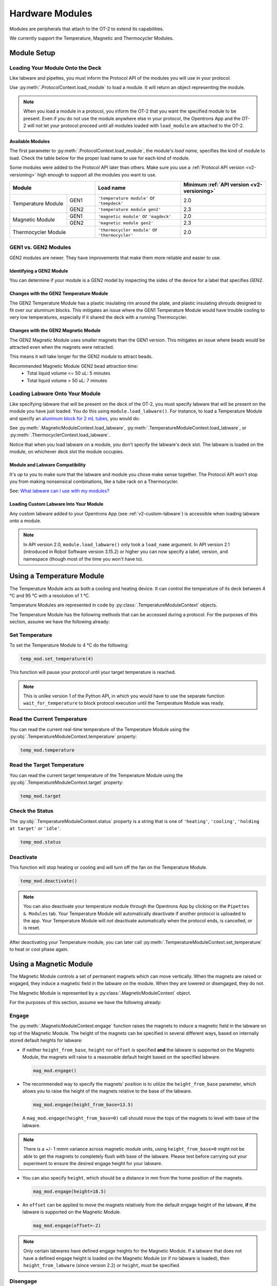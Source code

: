 .. _new_modules:

################
Hardware Modules
################

Modules are peripherals that attach to the OT-2 to extend its capabilities.

We currently support the Temperature, Magnetic and Thermocycler Modules.

************
Module Setup
************

Loading Your Module Onto the Deck
=================================

Like labware and pipettes, you must inform the Protocol API of the modules you will use in your protocol.

Use :py:meth:`.ProtocolContext.load_module` to load a module.  It will return an object representing the module.

.. code-block:: python
    :substitutions:

    from opentrons import protocol_api

    metadata = {'apiLevel': '|apiLevel|'}

    def run(protocol: protocol_api.ProtocolContext):
         # Load a Magnetic Module GEN2 in deck slot 1.
         magnetic_module = protocol.load_module('magnetic module gen2', 1)
         
         # Load a Temperature Module GEN1 in deck slot 3.
         temperature_module = protocol.load_module('temperature module', 3)

.. note::

    When you load a module in a protocol, you inform the OT-2 that you want the specified module to be present. Even if you do not use the module anywhere else in your protocol, the Opentrons App and the OT-2 will not let your protocol proceed until all modules loaded with ``load_module`` are attached to the OT-2.

.. versionadded:: 2.0

Available Modules
-----------------

The first parameter to :py:meth:`.ProtocolContext.load_module`, the module's *load name,* specifies the kind of module to load.
Check the table below for the proper load name to use for each kind of module.

Some modules were added to the Protocol API later than others.
Make sure you use a :ref:`Protocol API version <v2-versioning>` high enough to support all the modules you want to use.

.. table::
   :widths: 2 1 3 3
   
   +--------------------+-------------------------------+------------------------------------+
   | Module             | Load name                     | Minimum                            |
   |                    |                               | :ref:`API version <v2-versioning>` |
   +=============+======+===============================+====================================+
   | Temperature | GEN1 | ``'temperature module'``      | 2.0                                |
   | Module      |      | or ``'tempdeck'``             |                                    |
   |             +------+-------------------------------+------------------------------------+
   |             | GEN2 | ``'temperature module gen2'`` | 2.3                                |
   +-------------+------+-------------------------------+------------------------------------+
   | Magnetic    | GEN1 | ``'magnetic module'``         | 2.0                                |
   | Module      |      | or ``'magdeck'``              |                                    |
   |             +------+-------------------------------+------------------------------------+
   |             | GEN2 | ``'magnetic module gen2'``    | 2.3                                |
   +-------------+------+-------------------------------+------------------------------------+
   | Thermocycler       | ``'thermocycler module'``     | 2.0                                |
   | Module             | or ``'thermocycler'``         |                                    |
   +--------------------+-------------------------------+------------------------------------+


GEN1 vs. GEN2 Modules
=====================

GEN2 modules are newer.
They have improvements that make them more reliable and easier to use.

Identifying a GEN2 Module
-------------------------

You can determine if your module is a GEN2 model by inspecting the sides of the device for a label that specifies `GEN2`.

Changes with the GEN2 Temperature Module
----------------------------------------

The GEN2 Temperature Module has a plastic insulating rim around the plate, and plastic insulating shrouds designed to fit over our aluminum blocks.
This mitigates an issue where the GEN1 Temperature Module would have trouble cooling to very low temperatures, especially if it shared the deck with a running Thermocycler.

Changes with the GEN2 Magnetic Module
-------------------------------------

The GEN2 Magnetic Module uses smaller magnets than the GEN1 version.
This mitigates an issue where beads would be attracted even when the magnets were retracted.

This means it will take longer for the GEN2 module to attract beads.

Recommended Magnetic Module GEN2 bead attraction time:
    - Total liquid volume <= 50 uL: 5 minutes
    - Total liquid volume > 50 uL: 7 minutes


Loading Labware Onto Your Module
================================

Like specifying labware that will be present on the deck of the OT-2, you must specify labware that will be present on the module you have just loaded.
You do this using ``module.load_labware()``. For instance, to load a Temperature Module and specify an `aluminum block for 2 mL tubes <https://labware.opentrons.com/opentrons_24_aluminumblock_generic_2ml_screwcap?category=aluminumBlock>`_, you would do:

.. code-block:: python
    :substitutions:

    from opentrons import protocol_api

    metadata = {'apiLevel': '|apiLevel|'}

    def run(protocol: protocol_api.ProtocolContext):
         module = protocol.load_module('Temperature Module', slot)
         my_labware = module.load_labware('opentrons_24_aluminumblock_generic_2ml_screwcap',
                                          label='Temperature-Controlled Tubes')

See
:py:meth:`.MagneticModuleContext.load_labware`,
:py:meth:`.TemperatureModuleContext.load_labware`,
or :py:meth:`.ThermocyclerContext.load_labware`.

Notice that when you load labware on a module, you don't specify the labware's deck slot.  The labware is loaded on the module, on whichever deck slot the module occupies.


.. versionadded:: 2.0

Module and Labware Compatibility
--------------------------------

It's up to you to make sure that the labware and module you chose make sense together.
The Protocol API won't stop you from making nonsensical combinations, like a tube rack on a Thermocycler.

See: `What labware can I use with my modules? <https://support.opentrons.com/en/articles/3540964-what-labware-can-i-use-with-my-modules>`__

Loading Custom Labware Into Your Module
---------------------------------------

Any custom labware added to your Opentrons App (see :ref:`v2-custom-labware`) is accessible when loading labware onto a module.

.. versionadded:: 2.1

.. note::

    In API version 2.0, ``module.load_labware()`` only took a ``load_name`` argument. In API version 2.1 (introduced in Robot Software version 3.15.2) or higher you can now specify a label, version, and namespace (though most of the time you won't have to).


**************************
Using a Temperature Module
**************************

The Temperature Module acts as both a cooling and heating device. It can control the temperature
of its deck between 4 °C and 95 °C with a resolution of 1 °C.

Temperature Modules are represented in code by :py:class:`.TemperatureModuleContext` objects.

The Temperature Module has the following methods that can be accessed during a protocol. For the purposes of this
section, assume we have the following already:

.. code-block:: python
    :substitutions:

    from opentrons import protocol_api

    metadata = {'apiLevel': '|apiLevel|'}

    def run(protocol: protocol_api.ProtocolContext):
        temp_mod = protocol.load_module('temperature module', '1')
        plate = temp_mod.load_labware('corning_96_wellplate_360ul_flat')
        # The code from the rest of the examples in this section goes here

.. versionadded:: 2.0

Set Temperature
===============

To set the Temperature Module to 4 °C do the following:

.. code-block:: python

    temp_mod.set_temperature(4)

This function will pause your protocol until your target temperature is reached.

.. note::

     This is unlike version 1 of the Python API, in which you would have to use the separate function ``wait_for_temperature`` to block protocol execution until the Temperature Module was ready.

.. versionadded:: 2.0

Read the Current Temperature
============================

You can read the current real-time temperature of the Temperature Module using the :py:obj:`.TemperatureModuleContext.temperature` property:

.. code-block:: python

    temp_mod.temperature

.. versionadded:: 2.0

Read the Target Temperature
===========================

You can read the current target temperature of the Temperature Module using the :py:obj:`.TemperatureModuleContext.target` property:

.. code-block:: python

    temp_mod.target

.. versionadded:: 2.0

Check the Status
================

The :py:obj:`.TemperatureModuleContext.status` property is a string that is one of  ``'heating'``, ``'cooling'``, ``'holding at target'`` or ``'idle'``.

.. code-block:: python

    temp_mod.status

Deactivate
==========

This function will stop heating or cooling and will turn off the fan on the Temperature Module.

.. code-block:: python

    temp_mod.deactivate()

.. note::

    You can also deactivate your temperature module through the Opentrons App by
    clicking on the ``Pipettes & Modules`` tab. Your Temperature Module will automatically
    deactivate if another protocol is uploaded to the app. Your Temperature Module will
    *not* deactivate automatically when the protocol ends, is cancelled, or is reset.

After deactivating your Temperature module, you can later call :py:meth:`.TemperatureModuleContext.set_temperature` to heat or cool phase again.

.. versionadded:: 2.0

***********************
Using a Magnetic Module
***********************

The Magnetic Module controls a set of permanent magnets which can move vertically. When the magnets are raised or engaged, they induce a magnetic field in the labware on the module. When they are lowered or disengaged, they do not.

The Magnetic Module is represented by a :py:class:`.MagneticModuleContext` object.

For the purposes of this section, assume we have the following already:

.. code-block:: python
    :substitutions:

    from opentrons import protocol_api

    metadata = {'apiLevel': '|apiLevel|'}

    def run(protocol: protocol_api.ProtocolContext):
        mag_mod = protocol.load_module('magnetic module', '1')
        plate = mag_mod.load_labware('nest_96_wellplate_100ul_pcr_full_skirt')
        # The code from the rest of the examples in this section goes here

.. versionadded:: 2.0

.. _magnetic-module-engage:

Engage
======

The :py:meth:`.MagneticModuleContext.engage` function raises the magnets to induce a magnetic field in the labware on top of the Magnetic Module. The height of the magnets can be specified in several different ways, based on internally stored default heights for labware:

- If neither ``height_from_base``, ``height`` nor ``offset`` is specified **and** the labware is supported on the Magnetic Module, the magnets will raise to a reasonable default height based on the specified labware.

  .. code-block:: python

      mag_mod.engage()

  .. versionadded:: 2.0

- The recommended way to specify the magnets' position is to utilize the ``height_from_base`` parameter, which allows you to raise the height of the magnets relative to the base of the labware.

  .. code-block:: python

      mag_mod.engage(height_from_base=13.5)

  A ``mag_mod.engage(height_from_base=0)`` call should move the tops of the magnets to level with base of the labware.

  .. versionadded:: 2.2

.. note::
    There is a +/- 1 mmm variance across magnetic module units, using ``height_from_base=0`` might not be able to get the magnets to completely flush with base of the labware. Please test before carrying out your experiment to ensure the desired engage height for your labware.

- You can also specify ``height``, which should be a distance in mm from the home position of the magnets.

  .. code-block:: python

      mag_mod.engage(height=18.5)

  .. versionadded:: 2.0

- An ``offset`` can be applied to move the magnets relatively from the default engage height of the labware, **if** the labware is supported on the Magnetic Module.

  .. code-block:: python

      mag_mod.engage(offset=-2)

  .. versionadded:: 2.0

.. note::

    Only certain labwares have defined engage heights for the Magnetic Module. If a labware that does not have a defined engage height is loaded on the Magnetic Module (or if no labware is loaded), then ``height_from_labware`` (since version 2.2) or ``height``, must be specified.

.. versionadded:: 2.0

Disengage
=========

.. code-block:: python

   mag_mod.disengage()

The Magnetic Module will disengage when the device is turned on. It will not auto-disengage otherwise unless you call :py:meth:`.MagneticModuleContext.disengage` in your protocol.

.. versionadded:: 2.0

Check the Status
================

The :py:obj:`.MagneticModuleContext.status` property is a string that is one of ``'engaged'`` or ``'disengaged'``.

.. code-block:: python

    mag_mod.status


.. _thermocycler-section:

***************************
Using a Thermocycler Module
***************************


The Thermocycler Module allows users to perform complete experiments that require temperature sensitive reactions such as PCR.

There are two heating mechanisms in the Thermocycler. One is the block in which samples are located; the other is the lid heating pad.

The block can control its temperature between 4 °C and 99 °C to the nearest 1 °C.

The lid can control its temperature between 37 °C to 110 °C. Please see our `support article <https://support.opentrons.com/en/articles/3469797-thermocycler-module>`_ on controlling the Thermocycler in the Opentrons App.

For the purposes of this section, assume we have the following already:

.. code-block:: python
    :substitutions:

    from opentrons import protocol_api

    metadata = {'apiLevel': '|apiLevel|'}

    def run(protocol: protocol_api.ProtocolContext):
        tc_mod = protocol.load_module('Thermocycler Module')
        plate = tc_mod.load_labware('nest_96_wellplate_100ul_pcr_full_skirt')

.. note::

    When loading the Thermocycler, it is not necessary to specify a slot.
    This is because the Thermocycler has a default position that covers Slots 7, 8, 10, and 11.
    This is the only valid location for the Thermocycler on the OT-2 deck.

.. versionadded:: 2.0

Lid Motor Control
=================

The Thermocycler can control its temperature with the lid open or closed. When the lid of the Thermocycler is open, the pipettes can access the loaded labware. You can control the lid position with the methods below.

Open Lid
--------

.. code-block:: python

    tc_mod.open_lid()


.. versionadded:: 2.0

Close Lid
---------

.. code-block:: python

    tc_mod.close_lid()

.. versionadded:: 2.0

Lid Temperature Control
=======================

You can control when a lid temperature is set. It is recommended that you set
the lid temperature before executing a Thermocycler profile (see :ref:`thermocycler-profiles`). The range of the Thermocycler lid is
37 °C to 110 °C.

Set Lid Temperature
-------------------

:py:meth:`.ThermocyclerContext.set_lid_temperature` takes one parameter: the ``temperature`` you wish the lid to be set to. The protocol will only proceed once the lid temperature has been reached.

.. code-block:: python

    tc_mod.set_lid_temperature(temperature)

.. versionadded:: 2.0

Block Temperature Control
=========================

To set the block temperature inside the Thermocycler, you can use the method :py:meth:`.ThermocyclerContext.set_block_temperature`. It takes five parameters:
``temperature``, ``hold_time_seconds``, ``hold_time_minutes``, ``ramp_rate`` and ``block_max_volume``. Only ``temperature`` is required; the two ``hold_time`` parameters, ``ramp_rate``, and ``block_max_volume`` are optional.


Temperature
-----------

If you only specify a ``temperature`` in °C, the Thermocycler will hold this temperature indefinitely until powered off.

.. code-block:: python

        tc_mod.set_block_temperature(4)

.. versionadded:: 2.0

Hold Time
---------

If you set a ``temperature`` and a ``hold_time``, the Thermocycler will hold the temperature for the specified amount of time. Time can be passed in as minutes or seconds.

With a hold time, it is important to also include the ``block_max_volume`` parameter. This is to ensure that the sample reaches the target temperature before the hold time counts down.

In the example below, the Thermocycler will hold the 50 µl samples at the specified temperature for 45 minutes and 15 seconds.

If you do not specify a hold time the protocol will proceed once the temperature specified is reached.

.. code-block:: python

        tc_mod.set_block_temperature(4, hold_time_seconds=15, hold_time_minutes=45, block_max_volume=50)

.. versionadded:: 2.0

Block Max Volume
----------------

The Thermocycler's block temperature controller varies its behavior based on the amount of liquid in the wells of its labware. Specifying an accurate volume allows the Thermocycler to precisely track the temperature of the samples. The ``block_max_volume`` parameter is specified in µL and is the volume of the most-full well in the labware that is loaded on the Thermocycler's block. If not specified, it defaults to 25 µL.

.. code-block:: python

        tc_mod.set_block_temperature(4, hold_time_seconds=20, block_max_volume=80)


.. versionadded:: 2.0

Ramp Rate
---------

Lastly, you can modify the ``ramp_rate`` in °C/sec for a given ``temperature``.

.. code-block:: python

        tc_mod.set_block_temperature(4, hold_time_seconds=60, ramp_rate=0.5)

.. warning::

  Do not modify the ``ramp_rate`` unless you know what you're doing.

.. versionadded:: 2.0

.. _thermocycler-profiles:

Thermocycler Profiles
=====================

The Thermocycler can rapidly cycle through temperatures to execute heat-sensitive reactions. These cycles are defined as profiles.


Thermocycler profiles are defined for the Protocol API as lists of dicts. Each dict should have a ``temperature`` key, which specifies the temperature of a profile step, and either or both of ``hold_time_seconds`` or ``hold_time_minutes``, which specify the duration of the step. For instance, this profile commands the Thermocycler to drive its temperature to 10 °C for 30 seconds, and then 60 °C for 45 seconds:


.. code-block:: python

        profile = [
          {'temperature': 10, 'hold_time_seconds': 30},
          {'temperature': 60, 'hold_time_seconds': 45}]

Once you have written your profile, you command the Thermocycler to execute it using :py:meth:`.ThermocyclerContext.execute_profile`. This function executes your profile steps multiple times depending on the ``repetitions`` parameter. It also takes a ``block_max_volume`` parameter, which is the same as that of the :py:meth:`.ThermocyclerContext.set_block_temperature` function.

For instance, you can execute the profile defined above 100 times for a 30 µL-per-well volume like this:

.. code-block:: python

        profile = [
          {'temperature': 10, 'hold_time_seconds': 30},
          {'temperature': 60, 'hold_time_seconds': 30}]

        tc_mod.execute_profile(steps=profile, repetitions=100, block_max_volume=30)


.. note::

    Temperature profiles only control the temperature of the `block` in the Thermocycler. You should set a lid temperature before executing the profile using :py:meth:`.ThermocyclerContext.set_lid_temperature`.

.. versionadded:: 2.0

Thermocycler Status
===================

Throughout your protocol, you may want particular information on the current status of your Thermocycler. Below are
a few methods that allow you to do that.

Basic Status
------------

..
    TODO(mm, 2021-09-30): We should be able to cross-reference to ThermocyclerContext.status, but it appears to not actually exist?

The ``ThermocyclerContext.status`` property is one of the strings ``‘holding at target’``, ``‘cooling’``, ``‘heating’``, or ``‘idle’``.

.. code-block:: python

    tc_mod.status

.. versionadded:: 2.0

Lid Position
------------

The current status of the lid position. It can be one of the strings ``'open'``, ``'closed'`` or ``'in_between'``.

.. code-block:: python

    tc_mod.lid_position

.. versionadded:: 2.0

Heated Lid Temperature Status
-----------------------------

The current status of the heated lid temperature controller. It can be one of the strings ``'holding at target'``, ``'heating'``, ``'idle'``,  or ``'error'``.

.. code-block:: python

    tc_mod.lid_temperature_status

.. versionadded:: 2.0

Block Temperature Status
------------------------

The current status of the well block temperature controller. It can be one of the strings ``'holding at target'``, ``'cooling'``, ``'heating'``, ``'idle'``, or ``'error'``.

.. code-block:: python

    tc_mod.block_temperature_status

.. versionadded:: 2.0

.. _thermocycler-deactivation:

Thermocycler Deactivate
=======================

At some points in your protocol, you may want to deactivate specific temperature controllers of your Thermocycler. This can be done with three methods,
:py:meth:`.ThermocyclerContext.deactivate`, :py:meth:`.ThermocyclerContext.deactivate_lid`, :py:meth:`.ThermocyclerContext.deactivate_block`.

Deactivate
----------

This deactivates both the well block and the heated lid of the Thermocycler.

.. code-block:: python

  tc_mod.deactivate()

Deactivate Lid
--------------

This deactivates only the heated lid of the Thermocycler.

.. code-block:: python

  tc_mod.deactivate_lid()

.. versionadded:: 2.0

Deactivate Block
----------------

This deactivates only the well block of the Thermocycler.

.. code-block:: python

  tc_mod.deactivate_block()

.. versionadded:: 2.0


***************************************
Using Multiple Modules of the Same Type
***************************************

To use this feature, you must be running software version 4.3 or higher. Currently, you can only use multiple Magnetic Modules or multiple Temperature Modules.
You won’t be able to load multiple Thermocycler Modules.

The following diagram shows the mapping of two Temperature Modules on the robot.

.. image:: ../img/modules/multiples_of_a_module.png


In a protocol, the diagram would map to your modules as found below.


.. code-block:: python
    :substitutions:

    from opentrons import protocol_api

    metadata = {'apiLevel': '|apiLevel|'}

    def run(protocol: protocol_api.ProtocolContext):
        # Load Temperature Module 1 in deck slot 1 on port 1 of the robot.
        temperature_module_1 = protocol.load_module('temperature module gen2', 1)

        # Load Temperature Module 2 in deck slot 3 on port 2 of the robot.
        temperature_module_2 = protocol.load_module('temperature module gen2', 3)

Referencing the diagram, you should make sure that Temperature Module 1 in slot 1 is plugged into port 1 of the robot and Temperature Module 1 in slot 3 is plugged into port 2 of the robot.
If for whatever reason you want to plug Temperature Module 2 into a port to the left of Temperature Module 1, you should switch the modules physically on your robot.

For detailed information, please refer to `Using Multiple Modules of the Same Type <https://support.opentrons.com/en/articles/5167312-using-modules-of-the-same-type-on-the-ot-2>`_ in our help center.
